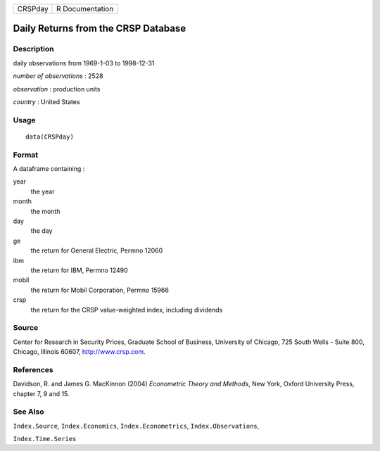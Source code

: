 ======= ===============
CRSPday R Documentation
======= ===============

Daily Returns from the CRSP Database
------------------------------------

Description
~~~~~~~~~~~

daily observations from 1969-1-03 to 1998-12-31

*number of observations* : 2528

*observation* : production units

*country* : United States

Usage
~~~~~

::

   data(CRSPday)

Format
~~~~~~

A dataframe containing :

year
   the year

month
   the month

day
   the day

ge
   the return for General Electric, Permno 12060

ibm
   the return for IBM, Permno 12490

mobil
   the return for Mobil Corporation, Permno 15966

crsp
   the return for the CRSP value-weighted index, including dividends

Source
~~~~~~

Center for Research in Security Prices, Graduate School of Business,
University of Chicago, 725 South Wells - Suite 800, Chicago, Illinois
60607, http://www.crsp.com.

References
~~~~~~~~~~

Davidson, R. and James G. MacKinnon (2004) *Econometric Theory and
Methods*, New York, Oxford University Press, chapter 7, 9 and 15.

See Also
~~~~~~~~

``Index.Source``, ``Index.Economics``, ``Index.Econometrics``,
``Index.Observations``,

``Index.Time.Series``
